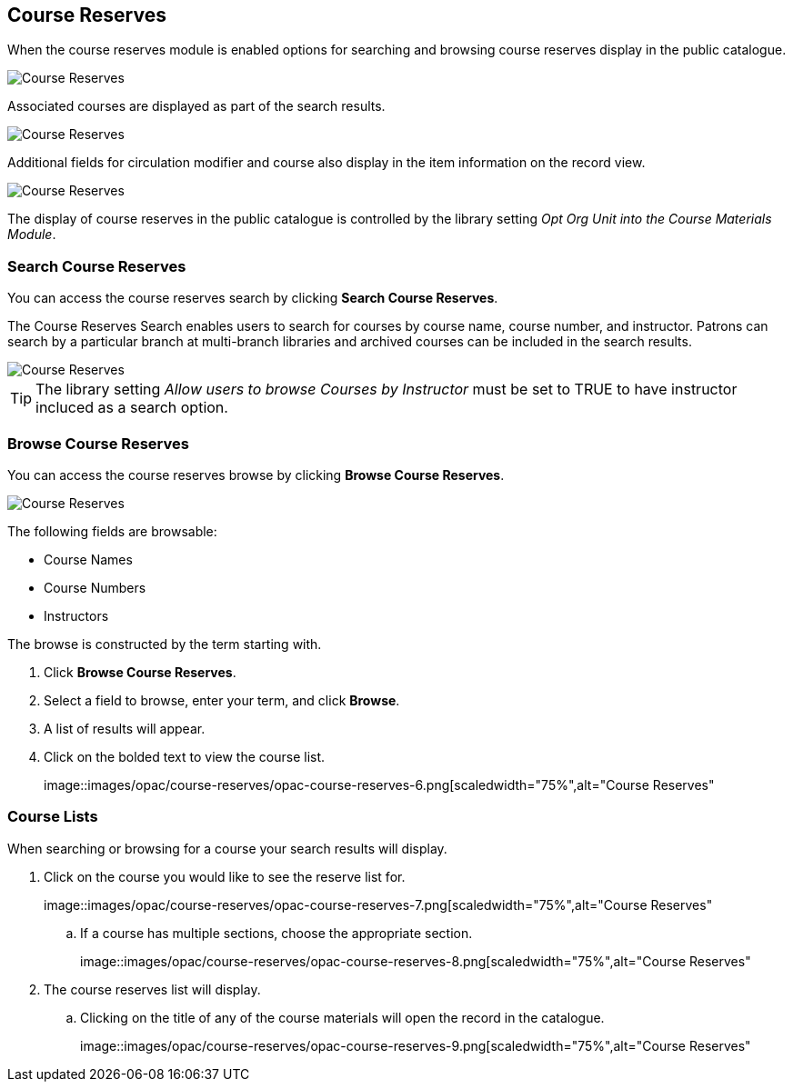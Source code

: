 [[public-catalogue-course-reserves]]
Course Reserves
---------------

When the course reserves module is enabled options for searching and browsing course reserves
display in the public catalogue.

image::images/opac/course-reserves/opac-course-reserves-1.png[scaledwidth="75%",alt="Course Reserves"]

Associated courses are displayed as part of the search results.

image::images/opac/course-reserves/opac-course-reserves-2.png[scaledwidth="75%",alt="Course Reserves"]

Additional fields for circulation modifier and course also display in the item information on the record view.

image::images/opac/course-reserves/opac-course-reserves-3.png[scaledwidth="75%",alt="Course Reserves"]

The display of course reserves in the public catalogue is controlled by the library 
setting _Opt Org Unit into the Course Materials Module_.

Search Course Reserves
~~~~~~~~~~~~~~~~~~~~~~

You can access the course reserves search by clicking *Search Course Reserves*.

The Course Reserves Search enables users to search for courses by course name, course number, and 
instructor.  Patrons can search by a particular branch at multi-branch libraries and archived courses 
can be included in the search results.

image::images/opac/course-reserves/opac-course-reserves-4.png[scaledwidth="75%",alt="Course Reserves"]


[TIP]
=====
The library setting _Allow users to browse Courses by Instructor_ must be set to TRUE to have 
instructor incluced as a search option.
=====

Browse Course Reserves
~~~~~~~~~~~~~~~~~~~~~~

You can access the course reserves browse by clicking *Browse Course Reserves*.

image::images/opac/course-reserves/opac-course-reserves-5.png[scaledwidth="75%",alt="Course Reserves"]

The following fields are browsable:

* Course Names
* Course Numbers
* Instructors

The browse is constructed by the term starting with.

. Click *Browse Course Reserves*.
. Select a field to browse, enter your term, and click *Browse*.
. A list of results will appear.
. Click on the bolded text to view the course list.
+
image::images/opac/course-reserves/opac-course-reserves-6.png[scaledwidth="75%",alt="Course Reserves"


Course Lists
~~~~~~~~~~~~

When searching or browsing for a course your search results will display.  

. Click on the course you would like to see the reserve list for.
+
image::images/opac/course-reserves/opac-course-reserves-7.png[scaledwidth="75%",alt="Course Reserves"
+
.. If a course has multiple sections, choose the appropriate section.
+
image::images/opac/course-reserves/opac-course-reserves-8.png[scaledwidth="75%",alt="Course Reserves"
+
. The course reserves list will display.
.. Clicking on the title of any of the course materials will open the record in the catalogue.
+
image::images/opac/course-reserves/opac-course-reserves-9.png[scaledwidth="75%",alt="Course Reserves"



